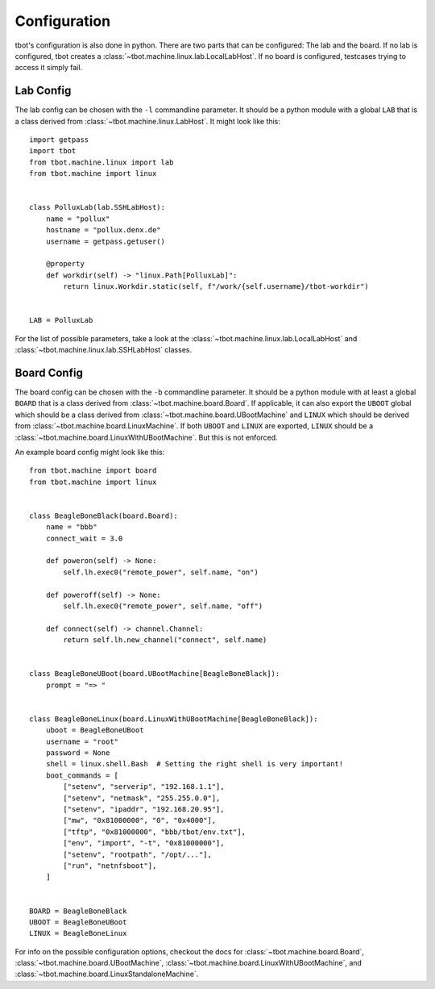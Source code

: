 Configuration
=============
tbot's configuration is also done in python.  There are two parts that can
be configured: The lab and the board.  If no lab is configured, tbot creates
a :class:`~tbot.machine.linux.lab.LocalLabHost`.  If no board is configured,
testcases trying to access it simply fail.

Lab Config
----------
The lab config can be chosen with the ``-l`` commandline parameter.  It should
be a python module with a global ``LAB`` that is a class derived from
:class:`~tbot.machine.linux.LabHost`.  It might look like this::

    import getpass
    import tbot
    from tbot.machine.linux import lab
    from tbot.machine import linux


    class PolluxLab(lab.SSHLabHost):
        name = "pollux"
        hostname = "pollux.denx.de"
        username = getpass.getuser()

        @property
        def workdir(self) -> "linux.Path[PolluxLab]":
            return linux.Workdir.static(self, f"/work/{self.username}/tbot-workdir")


    LAB = PolluxLab

For the list of possible parameters, take a look at the :class:`~tbot.machine.linux.lab.LocalLabHost`
and :class:`~tbot.machine.linux.lab.SSHLabHost` classes.

Board Config
------------
The board config can be chosen with the ``-b`` commandline parameter.  It should
be a python module with at least a global ``BOARD`` that is a class derived from
:class:`~tbot.machine.board.Board`.  If applicable, it can also export the
``UBOOT`` global which should be a class derived from :class:`~tbot.machine.board.UBootMachine`
and ``LINUX`` which should be derived from :class:`~tbot.machine.board.LinuxMachine`.
If both ``UBOOT`` and ``LINUX`` are exported, ``LINUX`` should be
a :class:`~tbot.machine.board.LinuxWithUBootMachine`.  But this is not enforced.

An example board config might look like this::

    from tbot.machine import board
    from tbot.machine import linux


    class BeagleBoneBlack(board.Board):
        name = "bbb"
        connect_wait = 3.0

        def poweron(self) -> None:
            self.lh.exec0("remote_power", self.name, "on")

        def poweroff(self) -> None:
            self.lh.exec0("remote_power", self.name, "off")

        def connect(self) -> channel.Channel:
            return self.lh.new_channel("connect", self.name)


    class BeagleBoneUBoot(board.UBootMachine[BeagleBoneBlack]):
        prompt = "=> "


    class BeagleBoneLinux(board.LinuxWithUBootMachine[BeagleBoneBlack]):
        uboot = BeagleBoneUBoot
        username = "root"
        password = None
        shell = linux.shell.Bash  # Setting the right shell is very important!
        boot_commands = [
            ["setenv", "serverip", "192.168.1.1"],
            ["setenv", "netmask", "255.255.0.0"],
            ["setenv", "ipaddr", "192.168.20.95"],
            ["mw", "0x81000000", "0", "0x4000"],
            ["tftp", "0x81000000", "bbb/tbot/env.txt"],
            ["env", "import", "-t", "0x81000000"],
            ["setenv", "rootpath", "/opt/..."],
            ["run", "netnfsboot"],
        ]


    BOARD = BeagleBoneBlack
    UBOOT = BeagleBoneUBoot
    LINUX = BeagleBoneLinux


For info on the possible configuration options, checkout the docs for
:class:`~tbot.machine.board.Board`,
:class:`~tbot.machine.board.UBootMachine`,
:class:`~tbot.machine.board.LinuxWithUBootMachine`, and
:class:`~tbot.machine.board.LinuxStandaloneMachine`.
